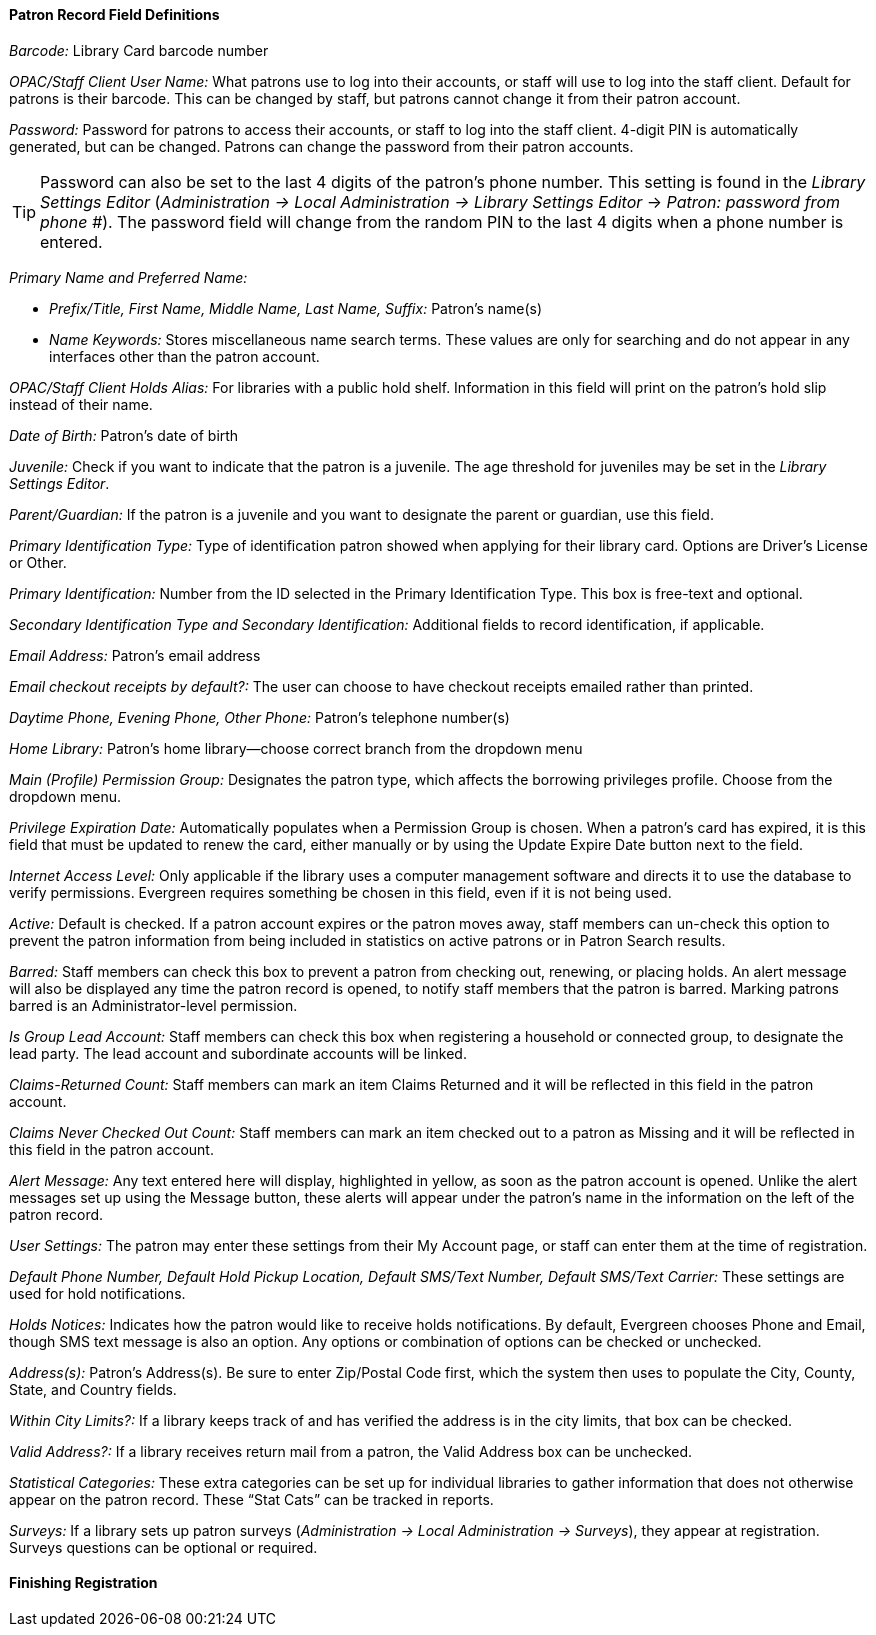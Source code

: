 Patron Record Field Definitions
^^^^^^^^^^^^^^^^^^^^^^^^^^^^^^

_Barcode:_ Library Card barcode number

_OPAC/Staff Client User Name:_ What patrons use to log into their accounts, or staff will use to log into the staff client. Default for patrons is their barcode. This can be changed by staff, but patrons cannot change it from their patron account.

_Password:_ Password for patrons to access their accounts, or staff to log into the staff client. 4-digit PIN is automatically generated, but can be changed. Patrons can change the password from their patron accounts. 

[TIP]
============================================================================
Password can also be set to the last 4 digits of the patron's phone number.  This setting is found in the _Library Settings Editor_
(_Administration -> Local Administration -> Library Settings Editor_ -> _Patron: password from phone #_). The password field will change from the random PIN to the last 4 digits when a phone number is entered.
============================================================================

_Primary Name and Preferred Name:_ 

* _Prefix/Title, First Name, Middle Name, Last Name, Suffix:_ Patron’s name(s)
* _Name Keywords:_ Stores miscellaneous name search terms. These values are only for searching and do not appear in any interfaces other than the patron account.

_OPAC/Staff Client Holds Alias:_ For libraries with a public hold shelf. Information in this field will print on the patron's hold slip instead of their name.

_Date of Birth:_ Patron’s date of birth

_Juvenile:_ Check if you want to indicate that the patron is a juvenile. The age threshold for juveniles may be set in the _Library Settings Editor_.

_Parent/Guardian:_ If the patron is a juvenile and you want to designate the parent or guardian, use this field.

_Primary Identification Type:_ Type of identification patron showed when applying for their library card. Options are Driver’s License or Other.

_Primary Identification:_ Number from the ID selected in the Primary Identification Type. This box is free-text and optional.

_Secondary Identification Type and Secondary Identification:_ Additional fields to record identification, if applicable.

_Email Address:_ Patron's email address

_Email checkout receipts by default?:_ The user can choose to have checkout receipts emailed rather than printed. 

_Daytime Phone, Evening Phone, Other Phone:_ Patron's telephone number(s)

_Home Library:_ Patron’s home library—choose correct branch from the dropdown menu

_Main (Profile) Permission Group:_ Designates the patron type, which affects the borrowing privileges profile. Choose from the dropdown menu. 

_Privilege Expiration Date:_ Automatically populates when a Permission Group is chosen. When a patron’s card has expired, it is this field that must be updated to renew the card, either manually or by using the Update Expire Date button next to the field.

_Internet Access Level:_ Only applicable if the library uses a computer management software and directs it to use the database to verify permissions. Evergreen requires something be chosen in this field, even if it is not being used.

_Active:_ Default is checked. If a patron account expires or the patron moves away, staff members can un-check this option to prevent the patron information from being included in statistics on active patrons or in Patron Search results.

_Barred:_ Staff members can check this box to prevent a patron from checking out, renewing, or placing holds. An alert message will also be displayed any time the patron record is opened, to notify staff members that the patron is barred. Marking patrons barred is an Administrator-level permission.

_Is Group Lead Account:_ Staff members can check this box when registering a household or connected group, to designate the lead party. The lead account and subordinate accounts will be linked.

_Claims-Returned Count:_ Staff members can mark an item Claims Returned and it will be reflected in this field in the patron account.

_Claims Never Checked Out Count:_ Staff members can mark an item checked out to a patron as Missing and it will be reflected in this field in the patron account.

_Alert Message:_ Any text entered here will display, highlighted in yellow, as soon as the patron account is opened. Unlike the alert messages set up using the Message button, these alerts will appear under the patron’s name in the information on the left of the patron record.

_User Settings:_ The patron may enter these settings from their My Account page, or staff can enter them at the time of registration.

_Default Phone Number, Default Hold Pickup Location, Default SMS/Text Number, Default SMS/Text Carrier:_ These settings are used for hold notifications.

_Holds Notices:_ Indicates how the patron would like to receive holds notifications. By default, Evergreen chooses Phone and Email, though SMS text message is also an option. Any options or combination of options can be checked or unchecked.

_Address(s):_ Patron's Address(s). Be sure to enter Zip/Postal Code first, which the system then uses to populate the City, County, State, and Country fields.

_Within City Limits?:_ If a library keeps track of and has verified the address is in the city limits, that box can be checked.

_Valid Address?:_ If a library receives return mail from a patron, the Valid Address box can be unchecked.

_Statistical Categories:_ These extra categories can be set up for individual libraries to gather information that does not otherwise appear on the patron record. These “Stat Cats” can be tracked in reports.

_Surveys:_ If a library sets up patron surveys (_Administration -> Local Administration -> Surveys_), they appear at registration. Surveys questions can be optional or required.

Finishing Registration
^^^^^^^^^^^^^^^^^^^^^^
